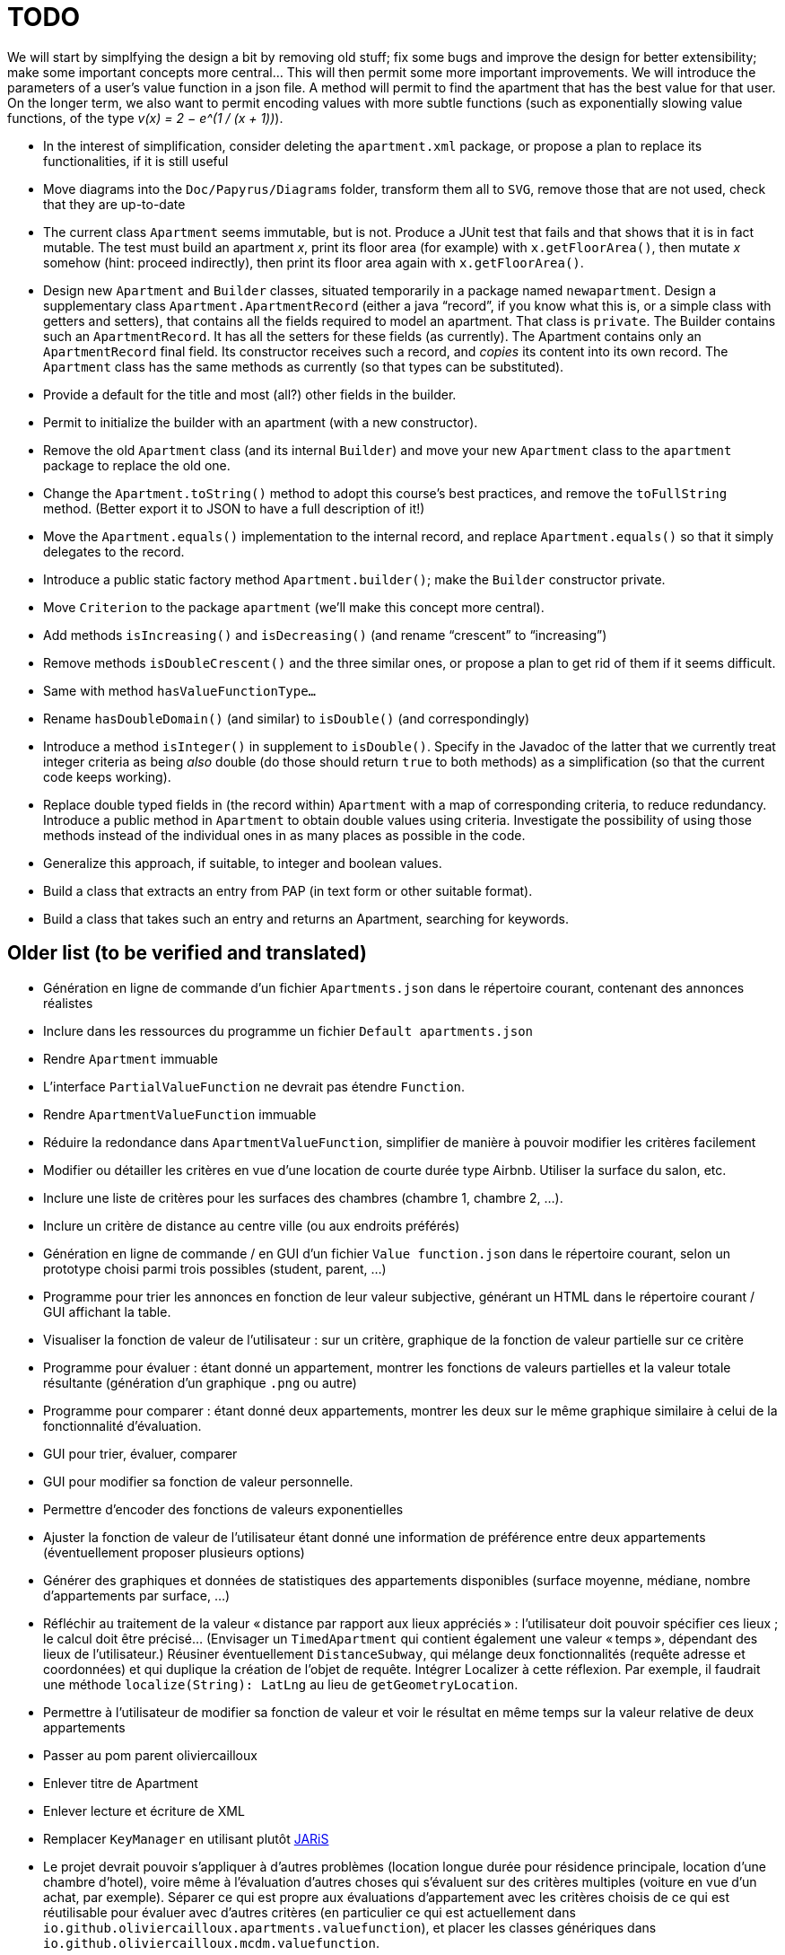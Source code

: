 = TODO

We will start by simplfying the design a bit by removing old stuff; fix some bugs and improve the design for better extensibility; make some important concepts more central…
This will then permit some more important improvements.
We will introduce the parameters of a user’s value function in a json file. A method will permit to find the apartment that has the best value for that user.
On the longer term, we also want to permit encoding values with more subtle functions (such as exponentially slowing value functions, of the type _v(x) = 2 − e^(1 / (x + 1))_).

* In the interest of simplification, consider deleting the `apartment.xml` package, or propose a plan to replace its functionalities, if it is still useful
* Move diagrams into the `Doc/Papyrus/Diagrams` folder, transform them all to `SVG`, remove those that are not used, check that they are up-to-date
* The current class `Apartment` seems immutable, but is not. Produce a JUnit test that fails and that shows that it is in fact mutable. The test must build an apartment _x_, print its floor area (for example) with `x.getFloorArea()`, then mutate _x_ somehow (hint: proceed indirectly), then print its floor area again with `x.getFloorArea()`.
* Design new `Apartment` and `Builder` classes, situated temporarily in a package named `newapartment`. Design a supplementary class `Apartment.ApartmentRecord` (either a java “record”, if you know what this is, or a simple class with getters and setters), that contains all the fields required to model an apartment. That class is `private`. The Builder contains such an `ApartmentRecord`. It has all the setters for these fields (as currently). The Apartment contains only an `ApartmentRecord` final field. Its constructor receives such a record, and _copies_ its content into its own record. The `Apartment` class has the same methods as currently (so that types can be substituted).
* Provide a default for the title and most (all?) other fields in the builder.
* Permit to initialize the builder with an apartment (with a new constructor).
* Remove the old `Apartment` class (and its internal `Builder`) and move your new `Apartment` class to the `apartment` package to replace the old one.
* Change the `Apartment.toString()` method to adopt this course’s best practices, and remove the `toFullString` method. (Better export it to JSON to have a full description of it!)
* Move the `Apartment.equals()` implementation to the internal record, and replace `Apartment.equals()` so that it simply delegates to the record.
* Introduce a public static factory method `Apartment.builder()`; make the `Builder` constructor private.
* Move `Criterion` to the package `apartment` (we’ll make this concept more central).
* Add methods `isIncreasing()` and `isDecreasing()` (and rename “crescent” to “increasing”)
* Remove methods `isDoubleCrescent()` and the three similar ones, or propose a plan to get rid of them if it seems difficult.
* Same with method `hasValueFunctionType…`
* Rename `hasDoubleDomain()` (and similar) to `isDouble()` (and correspondingly)
* Introduce a method `isInteger()` in supplement to `isDouble()`. Specify in the Javadoc of the latter that we currently treat integer criteria as being _also_ double (do those should return `true` to both methods) as a simplification (so that the current code keeps working).
* Replace double typed fields in (the record within) `Apartment` with a map of corresponding criteria, to reduce redundancy. Introduce a public method in `Apartment` to obtain double values using criteria. Investigate the possibility of using those methods instead of the individual ones in as many places as possible in the code.
* Generalize this approach, if suitable, to integer and boolean values.
* Build a class that extracts an entry from PAP (in text form or other suitable format).
* Build a class that takes such an entry and returns an Apartment, searching for keywords.

== Older list (to be verified and translated)
* Génération en ligne de commande d’un fichier `Apartments.json` dans le répertoire courant, contenant des annonces réalistes
* Inclure dans les ressources du programme un fichier `Default apartments.json`
* Rendre `Apartment` immuable
* L’interface `PartialValueFunction` ne devrait pas étendre `Function`.
* Rendre `ApartmentValueFunction` immuable
* Réduire la redondance dans `ApartmentValueFunction`, simplifier de manière à pouvoir modifier les critères facilement
* Modifier ou détailler les critères en vue d’une location de courte durée type Airbnb. Utiliser la surface du salon, etc.
* Inclure une liste de critères pour les surfaces des chambres (chambre 1, chambre 2, …).
* Inclure un critère de distance au centre ville (ou aux endroits préférés)
* Génération en ligne de commande / en GUI d’un fichier `Value function.json` dans le répertoire courant, selon un prototype choisi parmi trois possibles (student, parent, …)
* Programme pour trier les annonces en fonction de leur valeur subjective, générant un HTML dans le répertoire courant / GUI affichant la table.
* Visualiser la fonction de valeur de l’utilisateur : sur un critère, graphique de la fonction de valeur partielle sur ce critère
* Programme pour évaluer : étant donné un appartement, montrer les fonctions de valeurs partielles et la valeur totale résultante (génération d’un graphique `.png` ou autre)
* Programme pour comparer : étant donné deux appartements, montrer les deux sur le même graphique similaire à celui de la fonctionnalité d’évaluation.
* GUI pour trier, évaluer, comparer
* GUI pour modifier sa fonction de valeur personnelle.
* Permettre d’encoder des fonctions de valeurs exponentielles
* Ajuster la fonction de valeur de l’utilisateur étant donné une information de préférence entre deux appartements (éventuellement proposer plusieurs options)
* Générer des graphiques et données de statistiques des appartements disponibles (surface moyenne, médiane, nombre d’appartements par surface, …)
* Réfléchir au traitement de la valeur « distance par rapport aux lieux appréciés » : l’utilisateur doit pouvoir spécifier ces lieux ; le calcul doit être précisé… (Envisager un `TimedApartment` qui contient également une valeur « temps », dépendant des lieux de l’utilisateur.) Réusiner éventuellement `DistanceSubway`, qui mélange deux fonctionnalités (requête adresse et coordonnées) et qui duplique la création de l’objet de requête. Intégrer Localizer à cette réflexion. Par exemple, il faudrait une méthode `localize(String): LatLng` au lieu de `getGeometryLocation`.
* Permettre à l’utilisateur de modifier sa fonction de valeur et voir le résultat en même temps sur la valeur relative de deux appartements
* Passer au pom parent oliviercailloux
* Enlever titre de Apartment
* Enlever lecture et écriture de XML
* Remplacer `KeyManager` en utilisant plutôt https://github.com/oliviercailloux/JARiS[JARiS]
* Le projet devrait pouvoir s’appliquer à d’autres problèmes (location longue durée pour résidence principale, location d’une chambre d’hotel), voire même à l’évaluation d’autres choses qui s’évaluent sur des critères multiples (voiture en vue d’un achat, par exemple). Séparer ce qui est propre aux évaluations d’appartement avec les critères choisis de ce qui est réutilisable pour évaluer avec d’autres critères (en particulier ce qui est actuellement dans `io.github.oliviercailloux.apartments.valuefunction`), et placer les classes génériques dans `io.github.oliviercailloux.mcdm.valuefunction`.
* Investiguer la possibilité et proposer une manière de fusionner (des parties de) ce projet avec https://github.com/oliviercailloux/decision-uta-method/[decision-uta-method], qui propose une manière générique de traiter un problème de décision avec des critères et des alternatives (les alternatives sont les objets parmi lesquels l’utilisateur veut choisir, par exemple des appartements, des voitures…)
* Généraliser des parties de ce projet de façon à ce qu’elles fonctionnent sur un serveur
* Intégrer la doc ci-dessous à la doc du projet, et la mettre à jour, si nécessaire
* Lecture et écriture d’un appartement dans et depuis un fichier XML, au format https://github.com/xmcda-modular/[xmcda-modular]. Voir https://github.com/xmcda-modular/schema[example].
* Lecture et écriture d’une `PartialValueFunction` au format xmcda-modular.
* Lecture et écriture d’une `ApartmentValueFunction` au format xmcda-modular.
* Extraction d’annonces depuis pap.
* Alertes : l’utilisateur indique à quel niveau d’utilité il veut être alerté en cas d’apparition d’une nouvelle annonce intéressante.

== Sources
https://fairuse.stanford.edu/overview/website-permissions/linking/

* PAP : semblent ouverts (https://www.pap.fr/groupe/mentions-legales[Mentions légales], Droit d’auteur). 
* https://www.seloger.com/ : verrouillage légal. (« En accédant au Site Internet de la Société, l'Utilisateur déclare, garantit et s'engage à (…) ne pas utiliser de dispositifs ou logiciels autres que ceux fournis par la Société destinés à (…) extraire, modifier, consulter, même en mémoire tampon ou temporaire, ou encore pour une utilisation individualisée, tout ou partie du Site Internet »)
* AirBnB : verrouillage légal. (https://www.airbnb.fr/terms, Conduite de l'Utilisateur)

